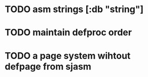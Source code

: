 * TODO asm strings [:db "string"]
* TODO maintain defproc order
* TODO a page system wihtout defpage from sjasm
